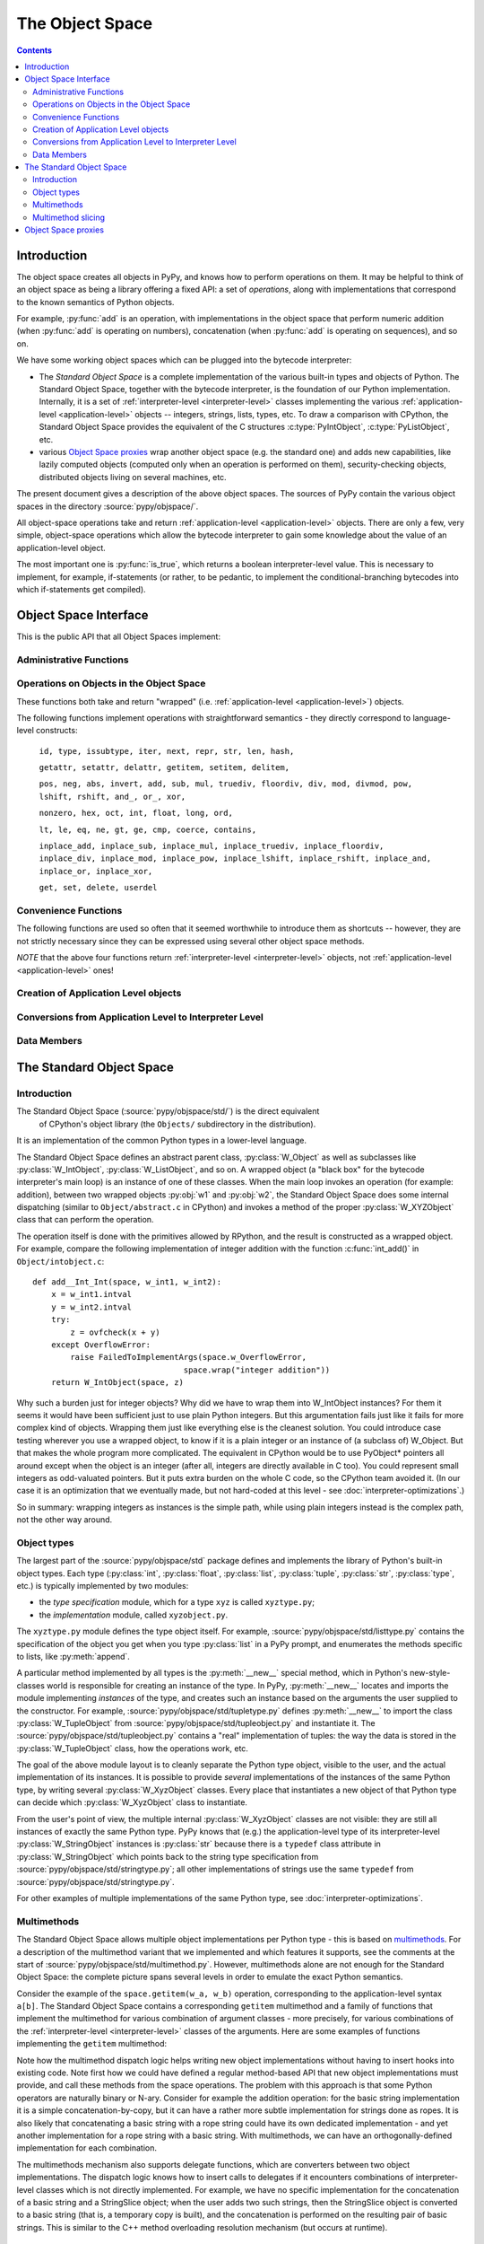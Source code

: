 The Object Space
================

.. contents::


.. _objectspace:
.. _Object Space:

Introduction
------------

The object space creates all objects in PyPy, and knows how to perform operations
on them. It may be helpful to think of an object space as being a library
offering a fixed API: a set of *operations*, along with implementations that
correspond to the known semantics of Python objects.

For example, :py:func:`add` is an operation, with implementations in the object
space that perform numeric addition (when :py:func:`add` is operating on numbers),
concatenation (when :py:func:`add` is operating on sequences), and so on.

We have some working object spaces which can be plugged into
the bytecode interpreter:

- The *Standard Object Space* is a complete implementation
  of the various built-in types and objects of Python.  The Standard Object
  Space, together with the bytecode interpreter, is the foundation of our Python
  implementation.  Internally, it is a set of :ref:`interpreter-level <interpreter-level>` classes
  implementing the various :ref:`application-level <application-level>` objects -- integers, strings,
  lists, types, etc.  To draw a comparison with CPython, the Standard Object
  Space provides the equivalent of the C structures :c:type:`PyIntObject`,
  :c:type:`PyListObject`, etc.

- various `Object Space proxies`_ wrap another object space (e.g. the standard
  one) and adds new capabilities, like lazily computed objects (computed only
  when an operation is performed on them), security-checking objects,
  distributed objects living on several machines, etc.

The present document gives a description of the above object spaces.
The sources of PyPy contain the various object spaces in the directory
:source:`pypy/objspace/`.

.. TODO: what to do with these paragraphs?

All object-space operations take and return :ref:`application-level <application-level>` objects.
There are only a few, very simple, object-space operations which allow the
bytecode interpreter to gain some knowledge about the value of an
application-level object.

The most important one is :py:func:`is_true`, which returns a boolean
interpreter-level value.  This is necessary to implement, for example,
if-statements (or rather, to be pedantic, to implement the
conditional-branching bytecodes into which if-statements get compiled).

.. TODO: audit ^^

.. _objspace-interface:

Object Space Interface
----------------------

This is the public API that all Object Spaces implement:


Administrative Functions
~~~~~~~~~~~~~~~~~~~~~~~~

.. py:function:: getexecutioncontext()

  Return the currently active execution context.
  (:source:`pypy/interpreter/executioncontext.py`).

.. py:function:: getbuiltinmodule(name)

  Return a :py:class:`Module` object for the built-in module given by ``name``.
  (:source:`pypy/interpreter/module.py`).


Operations on Objects in the Object Space
~~~~~~~~~~~~~~~~~~~~~~~~~~~~~~~~~~~~~~~~~

These functions both take and return "wrapped" (i.e. :ref:`application-level <application-level>`) objects.

The following functions implement operations with straightforward semantics -
they directly correspond to language-level constructs:

   ``id, type, issubtype, iter, next, repr, str, len, hash,``

   ``getattr, setattr, delattr, getitem, setitem, delitem,``

   ``pos, neg, abs, invert, add, sub, mul, truediv, floordiv, div, mod, divmod, pow, lshift, rshift, and_, or_, xor,``

   ``nonzero, hex, oct, int, float, long, ord,``

   ``lt, le, eq, ne, gt, ge, cmp, coerce, contains,``

   ``inplace_add, inplace_sub, inplace_mul, inplace_truediv, inplace_floordiv,
   inplace_div, inplace_mod, inplace_pow, inplace_lshift, inplace_rshift,
   inplace_and, inplace_or, inplace_xor,``

   ``get, set, delete, userdel``

.. py:function:: call(w_callable, w_args, w_kwds)

  Calls a function with the given positional (``w_args``) and keyword (``w_kwds``)
  arguments.

.. py:function:: index(w_obj)

  Implements index lookup (`as introduced in CPython 2.5`_) using ``w_obj``. Will return a
  wrapped integer or long, or raise a :py:exc:`TypeError` if the object doesn't have an
  :py:func:`__index__` special method.

.. _as introduced in CPython 2.5: http://www.python.org/dev/peps/pep-0357/

.. py:function:: is_(w_x, w_y)

  Implements ``w_x is w_y``.

.. py:function:: isinstance(w_obj, w_type)

  Implements :py:func:`issubtype` with ``type(w_obj)`` and ``w_type`` as arguments.

.. py:function::exception_match(w_exc_type, w_check_class)

  Checks if the given exception type matches :py:obj:`w_check_class`. Used in
  matching the actual exception raised with the list of those to catch in an
  except clause.


Convenience Functions
~~~~~~~~~~~~~~~~~~~~~

The following functions are used so often that it seemed worthwhile to introduce
them as shortcuts -- however, they are not strictly necessary since they can be
expressed using several other object space methods.

.. py:function:: eq_w(w_obj1, w_obj2)

  Returns :py:const:`True` when :py:obj:`w_obj1` and :py:obj:`w_obj2` are equal.
  Shortcut for ``space.is_true(space.eq(w_obj1, w_obj2))``.

.. py:function:: is_w(w_obj1, w_obj2)

  Shortcut for ``space.is_true(space.is_(w_obj1, w_obj2))``.

.. py:function:: hash_w(w_obj)

  Shortcut for ``space.int_w(space.hash(w_obj))``.

.. py:function:: len_w(w_obj)

  Shortcut for ``space.int_w(space.len(w_obj))``.

*NOTE* that the above four functions return :ref:`interpreter-level <interpreter-level>`
objects, not :ref:`application-level <application-level>` ones!

.. py:function:: not_(w_obj)

  Shortcut for ``space.newbool(not space.is_true(w_obj))``.

.. py:function:: finditem(w_obj, w_key)

  Equivalent to ``getitem(w_obj, w_key)`` but returns an **interpreter-level** None
  instead of raising a KeyError if the key is not found.

.. py:function:: call_function(w_callable, *args_w, **kw_w)

  Collects the arguments in a wrapped tuple and dict and invokes
  ``space.call(w_callable, ...)``.

.. py:function:: call_method(w_object, 'method', ...)

  Uses :py:meth:`space.getattr` to get the method object, and then :py:meth:`space.call_function` to invoke it.

.. py:function:: unpackiterable(w_iterable[, expected_length=-1])

  Iterates over :py:obj:`w_x` (using :py:meth:`space.iter` and :py:meth:`space.next()`)
  and collects the resulting wrapped objects in a list. If ``expected_length`` is
  given and the length does not match, raises an exception.

  Of course, in cases where iterating directly is better than collecting the
  elements in a list first, you should use :py:meth:`space.iter` and :py:meth:`space.next`
  directly.

.. py:function:: unpacktuple(w_tuple[, expected_length=None])

  Equivalent to :py:func:`unpackiterable`, but only for tuples.

.. py:function:: callable(w_obj)

  Implements the built-in :py:func:`callable`.


Creation of Application Level objects
~~~~~~~~~~~~~~~~~~~~~~~~~~~~~~~~~~~~~

.. py:function:: wrap(x)

  Returns a wrapped object that is a reference to the interpreter-level object
  :py:obj:`x`. This can be used either on simple immutable objects (integers,
  strings, etc) to create a new wrapped object, or on instances of :py:class:`W_Root`
  to obtain an application-level-visible reference to them.  For example,
  most classes of the bytecode interpreter subclass :py:class:`W_Root` and can
  be directly exposed to app-level in this way - functions, frames, code
  objects, etc.

.. py:function:: newbool(b)

  Creates a wrapped :py:class:`bool` object from an :ref:`interpreter-level <interpreter-level>` object.

.. py:function:: newtuple([w_x, w_y, w_z, ...])

  Creates a new wrapped tuple out of an interpreter-level list of wrapped objects.

.. py:function:: newlist([..])

  Creates a wrapped :py:class:`list` from an interpreter-level list of wrapped objects.

.. py:function:: newdict

  Returns a new empty dictionary.

.. py:function:: newslice(w_start, w_end, w_step)

  Creates a new slice object.

.. py:function:: newstring(asciilist)

  Creates a string from a list of wrapped integers. Note that this may not be
  a very useful method; usually you can just say ``space.wrap("mystring")``.

.. py:function:: newunicode(codelist)

  Creates a Unicode string from a list of integers (code points).


Conversions from Application Level to Interpreter Level
~~~~~~~~~~~~~~~~~~~~~~~~~~~~~~~~~~~~~~~~~~~~~~~~~~~~~~~

.. py:function:: unwrap(w_x)

  Returns the interpreter-level equivalent of :py:obj:`w_x` -- use this **ONLY** for
  testing! In most circumstances you should use the functions described below instead.

.. py:function:: is_true(w_x)

  Returns a interpreter-level boolean (:py:const:`True` or :py:const:`False`) that
  gives the truth value of the wrapped object :py:obj:`w_x`.

.. py:function:: int_w(w_x)

  If :py:obj:`w_x` is an application-level integer or long which can be converted
  without overflow to an integer, return an interpreter-level integer. Otherwise
  raise :py:exc:`TypeError` or :py:exc:`OverflowError`.

.. py:function:: bigint_w(w_x)

  If :py:obj:`w_x` is an application-level integer or long, return an interpreter-level
  :py:class:`rbigint`. Otherwise raise :py:exc:`TypeError`.

.. py:function:: str_w(w_x)

  If :py:obj:`w_x` is an application-level string, return an interpreter-level string.
  Otherwise raise :py:exc:`TypeError`.

.. py:function:: float_w(w_x)

  If :py:obj:`w_x` is an application-level float, integer or long, return interpreter-level
  float. Otherwise raise :py:exc:`TypeError` (or :py:exc:`OverflowError` in case
  of very large longs).

.. py:function:: getindex_w(w_obj[, w_exception=None])

  Call ``index(w_obj)``. If the resulting integer or long object can be converted
  to an interpreter-level :py:class:`int`, return that. If not, return a clamped
  result if :py:obj:`w_exception` is None, otherwise raise that exception at the
  application level.

  (If :py:obj:`w_obj` can't be converted to an index, :py:func:`index` will raise an
  application-level :py:exc:`TypeError`.)

.. py:function:: interp_w(RequiredClass, w_x[, can_be_None=False])

  If :py:obj:`w_x` is a wrapped instance of the given bytecode interpreter class,
  unwrap it and return it.  If :py:obj:`can_be_None` is :py:const:`True`, a wrapped
  :py:const:`None` is also accepted and returns an interpreter-level :py:const:`None`.
  Otherwise, raises an :py:exc:`OperationError` encapsulating a :py:exc:`TypeError`
  with a nice error message.

.. py:function:: interpclass_w(w_x)

  If :py:obj:`w_x` is a wrapped instance of an bytecode interpreter class -- for
  example :py:class:`Function`, :py:class:`Frame`, :py:class:`Cell`, etc. -- return
  it unwrapped.  Otherwise return :py:const:`None`.


Data Members
~~~~~~~~~~~~

.. py:data:: space.builtin

  The :py:class:`Module` containing the builtins.

.. py:data:: space.sys

 The ``sys`` :py:class:`Module`.

.. py:data:: space.w_None

  The ObjSpace's instance of :py:const:`None`.

.. py:data:: space.w_True

  The ObjSpace's instance of :py:const:`True`.

.. py:data:: space.w_False

  The ObjSpace's instance of :py:const:`False`.

.. py:data:: space.w_Ellipsis

  The ObjSpace's instance of :py:const:`Ellipsis`.

.. py:data:: space.w_NotImplemented

  The ObjSpace's instance of :py:const:`NotImplemented`.

.. py:data:: space.w_int
             space.w_float
             space.w_long
             space.w_tuple
             space.w_str
             space.w_unicode
             space.w_type
             space.w_instance
             space.w_slice

  Python's most common type objects.

.. py:data:: space.w_[XYZ]Error

  Python's built-in exception classes (:py:class:`KeyError`, :py:class:`IndexError`,
  etc)

.. py:data:: ObjSpace.MethodTable

  List of tuples containing ``(method_name, symbol, number_of_arguments, list_of_special_names)``
  for the regular part of the interface. **NOTE** that tuples are interpreter-level.

.. py:data:: ObjSpace.BuiltinModuleTable

  List of names of built-in modules.

.. py:data:: ObjSpace.ConstantTable

  List of names of the constants that the object space should define.

.. py:data:: ObjSpace.ExceptionTable

  List of names of exception classes.

.. py:data:: ObjSpace.IrregularOpTable

  List of names of methods that have an irregular API (take and/or return
  non-wrapped objects).


.. _standard-object-space:

The Standard Object Space
-------------------------

Introduction
~~~~~~~~~~~~

The Standard Object Space (:source:`pypy/objspace/std/`) is the direct equivalent
 of CPython's object library (the ``Objects/`` subdirectory in the distribution).
It is an implementation of the common Python types in a lower-level language.

The Standard Object Space defines an abstract parent class, :py:class:`W_Object`
as well as subclasses like :py:class:`W_IntObject`, :py:class:`W_ListObject`,
and so on. A wrapped object (a "black box" for the bytecode interpreter's main
loop) is an instance of one of these classes. When the main loop invokes an
operation (for example: addition), between two wrapped objects :py:obj:`w1` and
:py:obj:`w2`, the Standard Object Space does some internal dispatching (similar
to ``Object/abstract.c`` in CPython) and invokes a method of the proper
:py:class:`W_XYZObject` class that can perform the operation.

The operation itself is done with the primitives allowed by RPython, and the
result is constructed as a wrapped object. For example, compare the following
implementation of integer addition with the function :c:func:`int_add()` in
``Object/intobject.c``: ::

    def add__Int_Int(space, w_int1, w_int2):
        x = w_int1.intval
        y = w_int2.intval
        try:
            z = ovfcheck(x + y)
        except OverflowError:
            raise FailedToImplementArgs(space.w_OverflowError,
                                    space.wrap("integer addition"))
        return W_IntObject(space, z)

.. TODO: Rewrite the below

Why such a burden just for integer objects? Why did we have to wrap them into
W_IntObject instances? For them it seems it would have been sufficient just to
use plain Python integers. But this argumentation fails just like it fails for
more complex kind of objects. Wrapping them just like everything else is the
cleanest solution. You could introduce case testing wherever you use a wrapped
object, to know if it is a plain integer or an instance of (a subclass of)
W_Object. But that makes the whole program more complicated. The equivalent in
CPython would be to use PyObject* pointers all around except when the object is
an integer (after all, integers are directly available in C too). You could
represent small integers as odd-valuated pointers. But it puts extra burden on
the whole C code, so the CPython team avoided it.  (In our case it is an
optimization that we eventually made, but not hard-coded at this level -
see :doc:`interpreter-optimizations`.)

So in summary: wrapping integers as instances is the simple path, while
using plain integers instead is the complex path, not the other way
around.


Object types
~~~~~~~~~~~~

The largest part of the :source:`pypy/objspace/std` package defines and implements
the library of Python's built-in object types.  Each type (:py:class:`int`,
:py:class:`float`, :py:class:`list`, :py:class:`tuple`, :py:class:`str`, :py:class:`type`,
etc.) is typically implemented by two modules:

* the *type specification* module, which for a type ``xyz`` is called ``xyztype.py``;

* the *implementation* module, called ``xyzobject.py``.

The ``xyztype.py`` module defines the type object itself.  For example,
:source:`pypy/objspace/std/listtype.py` contains the specification of the object
you get when you type :py:class:`list` in a PyPy prompt, and enumerates the
methods specific to lists, like :py:meth:`append`.

A particular method implemented by all types is the :py:meth:`__new__` special
method, which in Python's new-style-classes world is responsible for creating
an instance of the type. In PyPy, :py:meth:`__new__` locates and imports the
module implementing *instances* of the type, and creates such an instance based
on the arguments the user supplied to the constructor.  For example, :source:`pypy/objspace/std/tupletype.py`
defines :py:meth:`__new__` to import the class :py:class:`W_TupleObject` from
:source:`pypy/objspace/std/tupleobject.py` and instantiate it.  The :source:`pypy/objspace/std/tupleobject.py` contains a
"real" implementation of tuples: the way the data is stored in the :py:class:`W_TupleObject`
class, how the operations work, etc.

The goal of the above module layout is to cleanly separate the Python
type object, visible to the user, and the actual implementation of its
instances.  It is possible to provide *several* implementations of the
instances of the same Python type, by writing several :py:class:`W_XyzObject`
classes.  Every place that instantiates a new object of that Python type
can decide which :py:class:`W_XyzObject` class to instantiate.

From the user's point of view, the multiple internal :py:class:`W_XyzObject`
classes are not visible: they are still all instances of exactly the
same Python type.  PyPy knows that (e.g.) the application-level type of
its interpreter-level :py:class:`W_StringObject` instances is :py:class:`str`
because there is a ``typedef`` class attribute in :py:class:`W_StringObject`
which points back to the string type specification from :source:`pypy/objspace/std/stringtype.py`;
all other implementations of strings use the same ``typedef`` from
:source:`pypy/objspace/std/stringtype.py`.

For other examples of multiple implementations of the same Python type,
see :doc:`interpreter-optimizations`.


Multimethods
~~~~~~~~~~~~

The Standard Object Space allows multiple object implementations per
Python type - this is based on multimethods_.  For a description of the
multimethod variant that we implemented and which features it supports,
see the comments at the start of :source:`pypy/objspace/std/multimethod.py`.
However, multimethods alone are not enough for the Standard Object Space: the
complete picture spans several levels in order to emulate the exact Python
semantics.

Consider the example of the ``space.getitem(w_a, w_b)`` operation,
corresponding to the application-level syntax ``a[b]``.  The Standard
Object Space contains a corresponding ``getitem`` multimethod and a
family of functions that implement the multimethod for various
combination of argument classes - more precisely, for various
combinations of the :ref:`interpreter-level <interpreter-level>` classes of
the arguments.  Here are some examples of functions implementing the ``getitem``
multimethod:

.. py:function:: getitem__Tuple_ANY

  Called when the first argument is a :py:class:`W_TupleObject`, this function
  converts its second argument to an integer and performs tuple indexing.

.. py:function:: getitem__Tuple_Slice

  Called when the first argument is a :py:class:`W_TupleObject` and the second
  argument is a :py:class:`W_SliceObject`.  This version takes precedence over
  the previous one if the indexing is done with a slice object, and performs
  tuple slicing instead.

.. py:function:: getitem__String_Slice

  Called when the first argument is a :py:class:`W_StringObject` and the second
  argument is a slice object.

Note how the multimethod dispatch logic helps writing new object
implementations without having to insert hooks into existing code.  Note
first how we could have defined a regular method-based API that new
object implementations must provide, and call these methods from the
space operations.  The problem with this approach is that some Python
operators are naturally binary or N-ary.  Consider for example the
addition operation: for the basic string implementation it is a simple
concatenation-by-copy, but it can have a rather more subtle
implementation for strings done as ropes.  It is also likely that
concatenating a basic string with a rope string could have its own
dedicated implementation - and yet another implementation for a rope
string with a basic string.  With multimethods, we can have an
orthogonally-defined implementation for each combination.

The multimethods mechanism also supports delegate functions, which are
converters between two object implementations.  The dispatch logic knows
how to insert calls to delegates if it encounters combinations of
interpreter-level classes which is not directly implemented.  For example, we
have no specific implementation for the concatenation of a basic string
and a StringSlice object; when the user adds two such strings, then the
StringSlice object is converted to a basic string (that is, a
temporary copy is built), and the concatenation is performed on the
resulting pair of basic strings.  This is similar to the C++ method
overloading resolution mechanism (but occurs at runtime).

.. _multimethods: http://en.wikipedia.org/wiki/Multimethods


Multimethod slicing
~~~~~~~~~~~~~~~~~~~

The complete picture is more complicated because the Python object model
is based on descriptors_: the types :py:class:`int`, :py:class:`str`, etc. must
have methods :py:meth:`__add__`, :py:meth:`__mul__`, etc. that take two
arguments including the :py:obj:`self`.  These methods must perform the
operation or return :py:exc:`NotImplemented` if the second argument is not of
a type that it knows how to handle.

.. _descriptors: http://docs.python.org/2/howto/descriptor.html

The Standard Object Space creates these methods by *slicing* the
multimethod tables.  Each method is automatically generated from a
subset of the registered implementations of the corresponding
multimethod.  This slicing is performed on the first argument, in order
to keep only the implementations whose first argument's
interpreter-level class matches the declared Python-level type.

For example, in a baseline PyPy, :py:meth:`int.__add__` just calls the
function :py:func:`add__Int_Int`, which is the only registered implementation
for :py:func:`add` whose first argument is an implementation of the :py:class:`int`
Python type.  On the other hand, if we enable integers implemented as
tagged pointers, then there is another matching implementation:
:py:func:`add__SmallInt_SmallInt`.  In this case, the Python-level method
:py:meth:`int.__add__` is implemented by trying to dispatch between these two
functions based on the interpreter-level type of the two arguments.

Similarly, the reverse methods (:py:meth:`__radd__` and others) are obtained by
slicing the multimethod tables to keep only the functions whose *second*
argument has the correct Python-level type.

Slicing is actually a good way to reproduce the details of the object
model as seen in CPython: slicing is attempted for every Python type
for every multimethod, but the :py:meth:`__xyz__` Python methods are only put
into the Python type when the resulting slices are not empty.  This is
how our :py:class:`int` type has no :py:meth:`__getitem__` method, for example.
Additionally, slicing ensures that ``5 .__add__(6L)`` correctly returns
:py:exc:`NotImplemented` (because this particular slice does not include
:py:func:`add__Long_Long` and there is no :py:func:`add__Int_Long`), which leads to
``6L.__radd__(5)`` being called, as in CPython.


Object Space proxies
--------------------

We have implemented several *proxy object spaces* which wrap another
space (typically the standard one) and add some capability to all
objects.  These object spaces are documented in a separate page:
:doc:`objspace-proxies`
